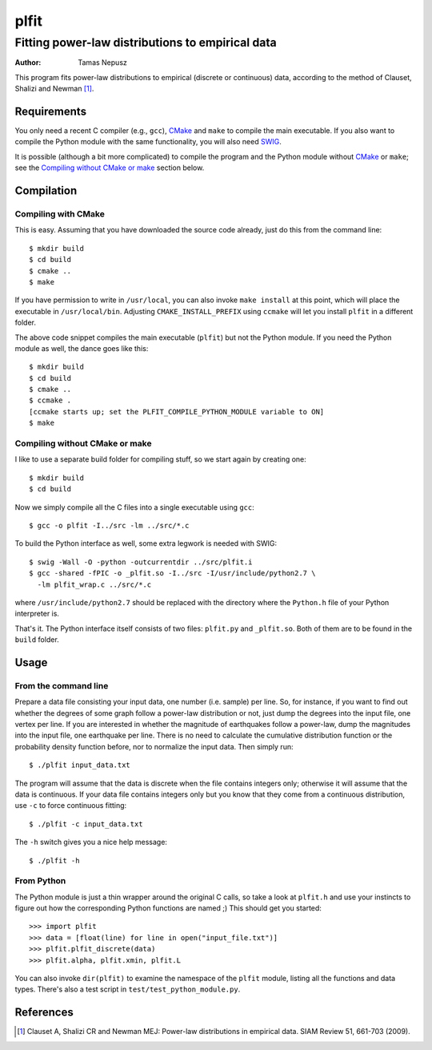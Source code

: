 =====
plfit
=====
-------------------------------------------------
Fitting power-law distributions to empirical data
-------------------------------------------------

:Author: Tamas Nepusz

This program fits power-law distributions to empirical (discrete or
continuous) data, according to the method of Clauset, Shalizi and
Newman [1]_.

Requirements
------------

You only need a recent C compiler (e.g., ``gcc``), CMake_ and ``make`` to
compile the main executable. If you also want to compile the Python module with
the same functionality, you will also need SWIG_.

.. _SWIG: http://www.swig.org
.. _CMake: http://www.cmake.org

It is possible (although a bit more complicated) to compile the program
and the Python module without CMake_ or ``make``; see the
`Compiling without CMake or make`_ section below.

Compilation
-----------

Compiling with CMake
^^^^^^^^^^^^^^^^^^^^

This is easy. Assuming that you have downloaded the source code already,
just do this from the command line::

    $ mkdir build
    $ cd build
    $ cmake ..
    $ make

If you have permission to write in ``/usr/local``, you can also invoke
``make install`` at this point, which will place the executable in
``/usr/local/bin``. Adjusting ``CMAKE_INSTALL_PREFIX`` using ``ccmake``
will let you install ``plfit`` in a different folder.

The above code snippet compiles the main executable (``plfit``) but not
the Python module. If you need the Python module as well, the dance goes
like this::

    $ mkdir build
    $ cd build
    $ cmake ..
    $ ccmake .
    [ccmake starts up; set the PLFIT_COMPILE_PYTHON_MODULE variable to ON]
    $ make

Compiling without CMake or make
^^^^^^^^^^^^^^^^^^^^^^^^^^^^^^^

I like to use a separate build folder for compiling stuff, so we start
again by creating one::

    $ mkdir build
    $ cd build

Now we simply compile all the C files into a single executable using
``gcc``::

    $ gcc -o plfit -I../src -lm ../src/*.c

To build the Python interface as well, some extra legwork is needed
with SWIG::

    $ swig -Wall -O -python -outcurrentdir ../src/plfit.i
    $ gcc -shared -fPIC -o _plfit.so -I../src -I/usr/include/python2.7 \
      -lm plfit_wrap.c ../src/*.c

where ``/usr/include/python2.7`` should be replaced with the directory
where the ``Python.h`` file of your Python interpreter is.

That's it. The Python interface itself consists of two files:
``plfit.py`` and ``_plfit.so``. Both of them are to be found in the
``build`` folder.

Usage
-----

From the command line
^^^^^^^^^^^^^^^^^^^^^

Prepare a data file consisting your input data, one number (i.e. sample)
per line. So, for instance, if you want to find out whether the degrees
of some graph follow a power-law distribution or not, just dump the
degrees into the input file, one vertex per line. If you are interested
in whether the magnitude of earthquakes follow a power-law, dump the
magnitudes into the input file, one earthquake per line. There is no
need to calculate the cumulative distribution function or the probability
density function before, nor to normalize the input data. Then simply run::

    $ ./plfit input_data.txt

The program will assume that the data is discrete when the file contains
integers only; otherwise it will assume that the data is continuous. If your
data file contains integers only but you know that they come from a continuous
distribution, use ``-c`` to force continuous fitting::

    $ ./plfit -c input_data.txt

The ``-h`` switch gives you a nice help message::

    $ ./plfit -h

From Python
^^^^^^^^^^^

The Python module is just a thin wrapper around the original C calls,
so take a look at ``plfit.h`` and use your instincts to figure out
how the corresponding Python functions are named ;) This should
get you started::

    >>> import plfit
    >>> data = [float(line) for line in open("input_file.txt")]
    >>> plfit.plfit_discrete(data)
    >>> plfit.alpha, plfit.xmin, plfit.L

You can also invoke ``dir(plfit)`` to examine the namespace of the
``plfit`` module, listing all the functions and data types.
There's also a test script in ``test/test_python_module.py``.

References
----------

.. [1] Clauset A, Shalizi CR and Newman MEJ: Power-law distributions
       in empirical data. SIAM Review 51, 661-703 (2009).
